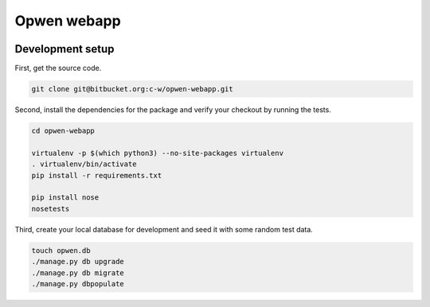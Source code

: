 Opwen webapp
============

.. image:: https://travis-ci.org/OPWEN/opwen-webapp.svg?branch=master
    :target: https://travis-ci.org/OPWEN/opwen-webapp

Development setup
-----------------

First, get the source code.

.. sourcecode :: sh

    git clone git@bitbucket.org:c-w/opwen-webapp.git

Second, install the dependencies for the package and verify your checkout by
running the tests.

.. sourcecode :: sh

    cd opwen-webapp

    virtualenv -p $(which python3) --no-site-packages virtualenv
    . virtualenv/bin/activate
    pip install -r requirements.txt

    pip install nose
    nosetests

Third, create your local database for development and seed it with some random
test data.

.. sourcecode :: sh

    touch opwen.db
    ./manage.py db upgrade
    ./manage.py db migrate
    ./manage.py dbpopulate
